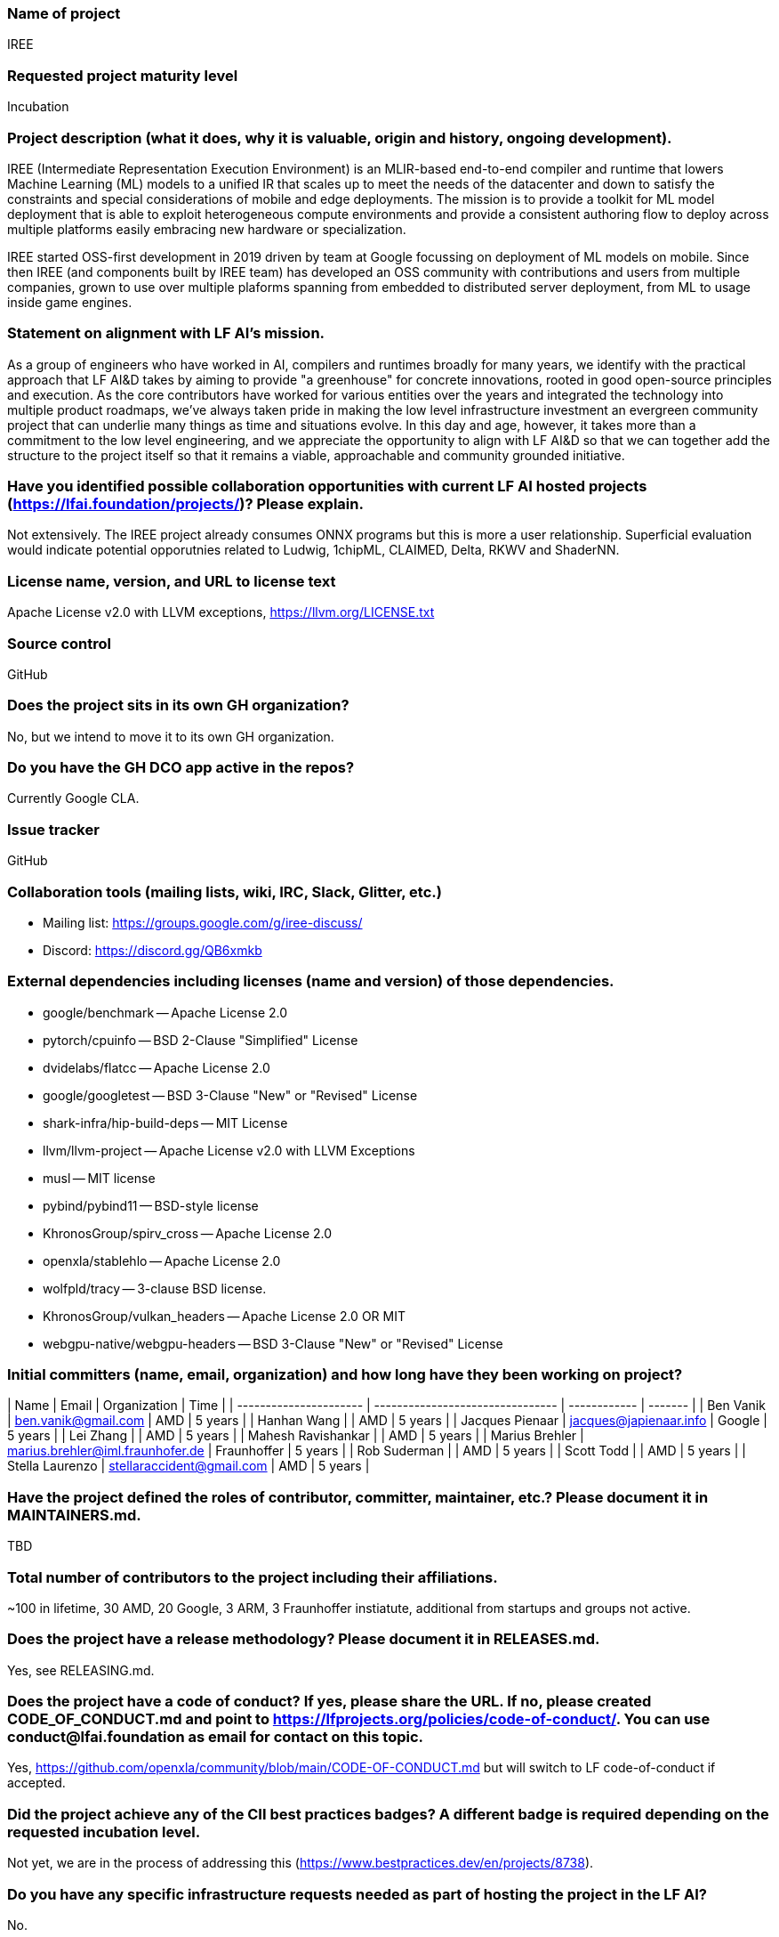 ### Name of project

IREE

### Requested project maturity level

Incubation

### Project description (what it does, why it is valuable, origin and history, ongoing development).

IREE (Intermediate Representation Execution Environment) is an MLIR-based
end-to-end compiler and runtime that lowers Machine Learning (ML) models to a
unified IR that scales up to meet the needs of the datacenter and down to
satisfy the constraints and special considerations of mobile and edge
deployments. The mission is to provide a toolkit for ML model deployment that
is able to exploit heterogeneous compute environments and provide a consistent
authoring flow to deploy across multiple platforms easily embracing new
hardware or specialization.

IREE started OSS-first development in 2019 driven by team at Google focussing
on deployment of ML models on mobile. Since then IREE (and components built by
IREE team) has developed an OSS community with contributions and users from
multiple companies, grown to use over multiple plaforms spanning from embedded
to distributed server deployment, from ML to usage inside game engines.

### Statement on alignment with LF AI’s mission.

As a group of engineers who have worked in AI, compilers and runtimes broadly
for many years, we identify with the practical approach that LF AI&D takes by
aiming to provide "a greenhouse" for concrete innovations, rooted in good
open-source principles and execution. As the core contributors have worked for
various entities over the years and integrated the technology into multiple
product roadmaps, we've always taken pride in making the low level
infrastructure investment an evergreen community project that can underlie many
things as time and situations evolve. In this day and age, however, it takes
more than a commitment to the low level engineering, and we appreciate the
opportunity to align with LF AI&D so that we can together add the structure to
the project itself so that it remains a viable, approachable and community
grounded initiative.

### Have you identified possible collaboration opportunities with current LF AI hosted projects (https://lfai.foundation/projects/)? Please explain.

Not extensively. The IREE project already consumes ONNX programs but this is
more a user relationship. Superficial evaluation would indicate potential
opporutnies related to Ludwig, 1chipML, CLAIMED, Delta, RKWV and ShaderNN.

### License name, version, and URL to license text

Apache License v2.0 with LLVM exceptions, https://llvm.org/LICENSE.txt

### Source control

GitHub

### Does the project sits in its own GH organization?

No, but we intend to move it to its own GH organization.

### Do you have the GH DCO app active in the repos?

Currently Google CLA.

### Issue tracker

GitHub

### Collaboration tools (mailing lists, wiki, IRC, Slack, Glitter, etc.)

  * Mailing list: https://groups.google.com/g/iree-discuss/
  * Discord: https://discord.gg/QB6xmkb

### External dependencies including licenses (name and version) of those dependencies.

  - google/benchmark -- Apache License 2.0
  - pytorch/cpuinfo -- BSD 2-Clause "Simplified" License
  - dvidelabs/flatcc -- Apache License 2.0
  - google/googletest -- BSD 3-Clause "New" or "Revised" License
  - shark-infra/hip-build-deps -- MIT License
  - llvm/llvm-project -- Apache License v2.0 with LLVM Exceptions
  - musl -- MIT license
  - pybind/pybind11 -- BSD-style license
  - KhronosGroup/spirv_cross -- Apache License 2.0
  - openxla/stablehlo -- Apache License 2.0
  - wolfpld/tracy -- 3-clause BSD license.
  - KhronosGroup/vulkan_headers -- Apache License 2.0 OR MIT
  - webgpu-native/webgpu-headers -- BSD 3-Clause "New" or "Revised" License

### Initial committers (name, email, organization) and how long have they been working on project?

| Name                   | Email                            | Organization | Time    |
| ---------------------- | -------------------------------- | ------------ | ------- |
| Ben Vanik              | ben.vanik@gmail.com              | AMD          | 5 years |
| Hanhan Wang            |                                  | AMD          | 5 years |
| Jacques Pienaar        | jacques@japienaar.info           | Google       | 5 years |
| Lei Zhang              |                                  | AMD          | 5 years |
| Mahesh Ravishankar     |                                  | AMD          | 5 years |
| Marius Brehler         | marius.brehler@iml.fraunhofer.de | Fraunhoffer  | 5 years |
| Rob Suderman           |                                  | AMD          | 5 years |
| Scott Todd             |                                  | AMD          | 5 years |
| Stella Laurenzo        | stellaraccident@gmail.com        | AMD          | 5 years |

### Have the project defined the roles of contributor, committer, maintainer, etc.? Please document it in MAINTAINERS.md.

TBD

### Total number of contributors to the project including their affiliations.

~100 in lifetime, 30 AMD, 20 Google, 3 ARM, 3 Fraunhoffer instiatute, additional from startups and groups not active.

### Does the project have a release methodology? Please document it in RELEASES.md.

Yes, see RELEASING.md.

### Does the project have a code of conduct? If yes, please share the URL. If no, please created CODE_OF_CONDUCT.md and point to https://lfprojects.org/policies/code-of-conduct/. You can use conduct@lfai.foundation as email for contact on this topic.

Yes, https://github.com/openxla/community/blob/main/CODE-OF-CONDUCT.md but will switch to LF code-of-conduct if accepted.

### Did the project achieve any of the CII best practices badges? A different badge is required depending on the requested incubation level.

Not yet, we are in the process of addressing this (https://www.bestpractices.dev/en/projects/8738).

### Do you have any specific infrastructure requests needed as part of hosting the project in the LF AI?

No.

### Project website - Do you have a web site? If no, did you reserve a domain, and would like you to have a website created?

Yes, iree.dev.

### Project governance - Do you have a working governance model for the project? Please provide URL to where it is documented, typically GOVERNANCE.md.

We wish to work with LFAI to adopt a new one (current governance is based loosely on affiliation with LLVM and OpenXLA).

### Social media accounts - Do you have any Twitter/LinkedIn/Facebook/etc. project accounts? Please provide pointers.

https://www.youtube.com/@iree4356

### Existing sponsorship (e.g., whether any organization has provided funding or other support to date, and a description of that support), if any.

AMD and Google both actively contribute engineering as well as CI resources.

